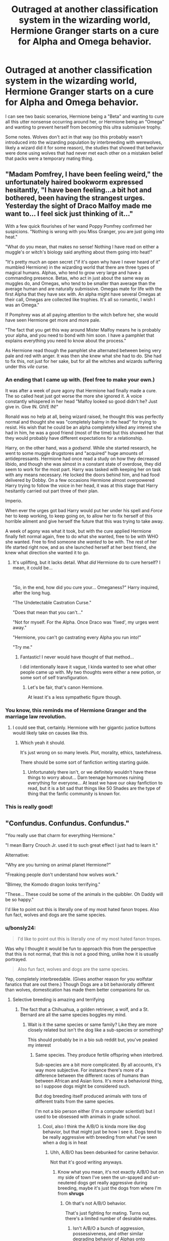 #+TITLE: Outraged at another classification system in the wizarding world, Hermione Granger starts on a cure for Alpha and Omega behavior.

* Outraged at another classification system in the wizarding world, Hermione Granger starts on a cure for Alpha and Omega behavior.
:PROPERTIES:
:Author: bonsly24
:Score: 56
:DateUnix: 1571978005.0
:DateShort: 2019-Oct-25
:FlairText: Prompt
:END:
I can see two basic scenarios, Hermione being a "Beta" and wanting to cure all this utter nonsense occurring around her, or Hermione being an "Omega" and wanting to prevent herself from becoming this ultra submissive trophy.

Some notes. Wolves don't act in that way (so this probably wasn't introduced into the wizarding population by interbreeding with werewolves, likely a wizard did it for some reason), the studies that showed that behavior were done using wolves that had never met each other on a mistaken belief that packs were a temporary mating thing.

#+begin_quote
  ** Canines
     :PROPERTIES:
     :CUSTOM_ID: canines
     :END:
  In the past, the prevailing view on grey wolf packs was that they consisted of individuals vying with each other for dominance, with dominant grey wolves being referred to as the "alpha" male and female, and the subordinates as "beta" and "omega" wolves. This terminology was first used in 1947 by Rudolf Schenkel of the University of Basel, who based his findings on researching the behaviour of captive grey wolves. This view on gray wolf pack dynamics was later popularized by the researcher L. David Mech in his 1970 book The Wolf. He later found additional evidence that the concept of an Alpha male may have been an erroneous interpretation of incomplete data and formally disavowed this terminology in 1999. He explained that it was heavily based on the behavior of captive packs consisting of unrelated individuals, an error reflecting the once prevailing view that wild pack formation occurred in winter among independent grey wolves. Later research on wild gray wolves revealed that the pack is usually a family consisting of a breeding pair and their offspring of the previous 1--3 years. In the article, Mech wrote that the use of the term "alpha" to describe the breeding pair adds no additional information, and is "no more appropriate than referring to a human parent or a doe deer as an alpha." He further notes the terminology falsely implies a "force-based dominance hierarchy." In 13 years of summer observations of wild wolves, he witnessed no dominance contests between them.
#+end_quote


** "Madam Pomfrey, I have been feeling weird," the unfortunately haired bookworm expressed hesitantly, "I have been feeling...a bit hot and bothered, been having the strangest urges. Yesterday the sight of Draco Malfoy made me want to... I feel sick just thinking of it..."

With a few quick flourishes of her wand Poppy Pomfrey confirmed her suspicions. "Nothing is wrong with you Miss Granger, you are just going into heat."

"What do you mean, that makes no sense! Nothing I have read on either a muggle's or witch's biology said anything about them going into heat!"

"It's pretty much an open secret ("if it's open why have I never heard of it" mumbled Hermione) in the wizarding world that there are three types of magical humans. Alphas, who tend to grow very large and have a commanding presence. Betas, who act in just about the same way as muggles do, and Omegas, who tend to be smaller than average than the average human and are naturally submissive. Omegas mate for life with the first Alpha that they have sex with. An alpha might have several Omegas at their call, Omegas are collected like trophies. It's all so romantic, I wish I was an Omega."

If Pomphrey was at all paying attention to the witch before her, she would have seen Hermione get more and more pale.

"The fact that you get this way around Mister Malfoy means he is probably your alpha, and you need to bond with him soon. I have a pamphlet that explains everything you need to know about the process."

As Hermione read though the pamphlet she alternated between being very pale and red with anger. It was then she knew what she had to do. She had to fix this, not just for her sake, but for all the witches and wizards suffering under this /vile/ curse.
:PROPERTIES:
:Author: bonsly24
:Score: 38
:DateUnix: 1571980966.0
:DateShort: 2019-Oct-25
:END:

*** An ending that I came up with. (feel free to make your own.)

It was after a week of pure agony that Hermione had finally made a cure. The so called heat just got worse the more she ignored it. A voice constantly whispered in her head "Malfoy looked so good didn't he? Just give in. Give IN. GIVE IN!"

Ronald was no help at all, being wizard raised, he thought this was perfectly normal and thought she was "completely balmy in the head" for trying to resist. His wish that he could be an alpha completely killed any interest she had in him, he was a good friend (most of the time) but this showed her that they would probably have different expectations for a relationship.

Harry, on the other hand, was a /godsend/. While she started research, he went to some muggle drugstores and "acquired" huge amounts of antidepressants. Hermione had once read a study on how they decreased libido, and though she was almost in a constant state of overdose, they did seem to work for the most part. Harry was tasked with keeping her on task with any means necessary. He locked the doors behind him, and had food delivered by Dobby. On a few occasions Hermione almost overpowered Harry trying to follow the voice in her head, it was at this stage that Harry hesitantly carried out part three of their plan.

Imperio.

When ever the urges got bad Harry would put her under his spell and /Force/ her to keep working, to keep going on, to allow her to fix herself of this horrible ailment and give herself the future that this was trying to take away.

A week of agony was what it took, but with the cure applied Hermione finally felt normal again, free to do what she wanted, free to be with WHO she wanted. Free to find someone she /wanted/ to be with. The rest of her life started right now, and as she launched herself at her best friend, she knew what direction she wanted it to go.
:PROPERTIES:
:Author: bonsly24
:Score: 44
:DateUnix: 1571983149.0
:DateShort: 2019-Oct-25
:END:

**** It's uplifting, but it lacks detail. What /did/ Hermione do to cure herself? I mean, it could be...

​

"So, in the end, how did you cure your... Omeganess?" Harry inquired, after the long hug.

"The Undetectable Castration Curse."

"Does that mean that you can't..."

"Not for myself. For the Alpha. Once Draco was 'fixed', my urges went away."

"Hermione, you can't go castrating every Alpha you run into!"

"Try me."
:PROPERTIES:
:Author: turbinicarpus
:Score: 14
:DateUnix: 1572044271.0
:DateShort: 2019-Oct-26
:END:

***** Fantastic! I never would have thought of that method...

I did intentionally leave it vague, I kinda wanted to see what other people came up with. My two thoughts were either a new potion, or some sort of self transfiguration.
:PROPERTIES:
:Author: bonsly24
:Score: 4
:DateUnix: 1572048179.0
:DateShort: 2019-Oct-26
:END:

****** Let's be fair, that's canon Hermione.

At least it's a less sympathetic figure though.
:PROPERTIES:
:Score: 5
:DateUnix: 1572052123.0
:DateShort: 2019-Oct-26
:END:


*** You know, this reminds me of Hermione Granger and the marriage law revolution.
:PROPERTIES:
:Score: 15
:DateUnix: 1571981062.0
:DateShort: 2019-Oct-25
:END:

**** I could see that, certainly. Hermione with her gigantic justice buttons would likely take on causes like this.
:PROPERTIES:
:Author: bonsly24
:Score: 12
:DateUnix: 1571981190.0
:DateShort: 2019-Oct-25
:END:

***** Which yeah it should.

It's just wrong on so many levels. Plot, morality, ethics, tastefulness.

There should be some sort of fanfiction writing starting guide.
:PROPERTIES:
:Score: 16
:DateUnix: 1571982163.0
:DateShort: 2019-Oct-25
:END:

****** Unfortunately there isn't, or we definitely wouldn't have these things to worry about... Darn teenage hormones ruining everything for everyone... At least we have our okay fanfiction to read, but it is a bit sad that things like 50 Shades are the type of thing that the fanfic community is known for.
:PROPERTIES:
:Author: bonsly24
:Score: 10
:DateUnix: 1571983465.0
:DateShort: 2019-Oct-25
:END:


*** This is really good!
:PROPERTIES:
:Score: 3
:DateUnix: 1571999520.0
:DateShort: 2019-Oct-25
:END:


** "Confundus. Confundus. Confundus."

"You really use that charm for everything Hermione."

"I mean Barry Crouch Jr. used it to such great effect I just had to learn it."

Alternative:

"Why are you turning on animal planet Hermione?"

"Freaking people don't understand how wolves work."

"Blimey, the Komodo dragon looks terrifying."

"These... These could be some of the animals in the quibbler. Oh Daddy will be so happy."

I'd like to point out this is literally one of my most hated fanon tropes. Also fun fact, wolves and dogs are the same species.
:PROPERTIES:
:Score: 24
:DateUnix: 1571980307.0
:DateShort: 2019-Oct-25
:END:

*** u/bonsly24:
#+begin_quote
  I'd like to point out this is literally one of my most hated fanon tropes.
#+end_quote

Was why I thought it would be fun to approach this from the perspective that this is not normal, that this is not a good thing, unlike how it is usually portrayed.

#+begin_quote
  Also fun fact, wolves and dogs are the same species.
#+end_quote

Yep, completely interbreedable. (Gives another reason for you wolfstar fanatics that are out there.) Though Dogs are a bit behaviorally different than wolves, domestication has made them better companions for us.
:PROPERTIES:
:Author: bonsly24
:Score: 7
:DateUnix: 1571990189.0
:DateShort: 2019-Oct-25
:END:

**** Selective breeding is amazing and terrifying
:PROPERTIES:
:Author: LiriStorm
:Score: 3
:DateUnix: 1572000024.0
:DateShort: 2019-Oct-25
:END:

***** The fact that a Chihuahua, a golden retriever, a wolf, and a St. Bernard are all the same species boggles my mind.
:PROPERTIES:
:Score: 4
:DateUnix: 1572012472.0
:DateShort: 2019-Oct-25
:END:

****** Wait is it the same species or same family? Like they are more closely related but isn't the dog like a sub-species or something?

This should probably be in a bio sub reddit but, you've peaked my interest
:PROPERTIES:
:Author: Lingua_agnus
:Score: 2
:DateUnix: 1572013442.0
:DateShort: 2019-Oct-25
:END:

******* Same species. They produce fertile offspring when interbred.

Sub-species are a bit more complicated. By all accounts, it's way more subjective. For instance there's more of a difference between the different races of humans than between African and Asian lions. It's more a behavioral thing, so I suppose dogs might be considered such.

But dog breeding itself produced animals with tons of different traits from the same species.

I'm not a bio person either (I'm a computer scientist) but I used to be obsessed with animals in grade school.
:PROPERTIES:
:Score: 5
:DateUnix: 1572017130.0
:DateShort: 2019-Oct-25
:END:

******** Cool, also I think the A/B/O is kinda more like dog behavior, but that might just be how I see it. Dogs tend to be really aggressive with breeding from what I've seen when a dog is in heat
:PROPERTIES:
:Author: Lingua_agnus
:Score: -1
:DateUnix: 1572019456.0
:DateShort: 2019-Oct-25
:END:

********* Uhh, A/B/O has been debunked for canine behavior.

Not that it's good writing anyways.
:PROPERTIES:
:Score: 5
:DateUnix: 1572021365.0
:DateShort: 2019-Oct-25
:END:

********** Know what you mean, it's not exactly A/B/O but on my side of town I've seen the un-spayed and un-neutered dogs get really aggressive during breeding, maybe it's just the dogs from where I'm from *shrugs*
:PROPERTIES:
:Author: Lingua_agnus
:Score: 0
:DateUnix: 1572022992.0
:DateShort: 2019-Oct-25
:END:

*********** Oh that's not A/B/O behavior.

That's just fighting for mating. Turns out, there's a limited number of desirable mates.
:PROPERTIES:
:Score: 5
:DateUnix: 1572025108.0
:DateShort: 2019-Oct-25
:END:

************ Isn't A/B/O a bunch of aggression, possessiveness, and other similar degrading behavior of Alphas onto Omegas?

Maybe I just don't know my genre?
:PROPERTIES:
:Author: Lingua_agnus
:Score: 1
:DateUnix: 1572025825.0
:DateShort: 2019-Oct-25
:END:

************* Yeah, no degrading behavior. Just hormonal fighting.
:PROPERTIES:
:Score: 2
:DateUnix: 1572027194.0
:DateShort: 2019-Oct-25
:END:

************** Huh. Good to know.
:PROPERTIES:
:Author: Lingua_agnus
:Score: 1
:DateUnix: 1572027464.0
:DateShort: 2019-Oct-25
:END:


****** Damn, now I want to know what would come out of breeding a St. Bernard with a Chihuahua lmao
:PROPERTIES:
:Author: DEFEATED_GUY
:Score: 1
:DateUnix: 1572025300.0
:DateShort: 2019-Oct-25
:END:

******* Look it up on YouTube.
:PROPERTIES:
:Score: 1
:DateUnix: 1572025782.0
:DateShort: 2019-Oct-25
:END:


** Heck yeah, that sounds dope.
:PROPERTIES:
:Score: 2
:DateUnix: 1571999497.0
:DateShort: 2019-Oct-25
:END:
